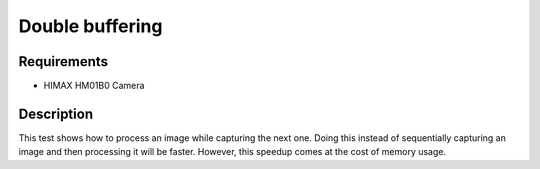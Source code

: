 Double buffering
================

Requirements
------------

- HIMAX HM01B0 Camera

Description
-----------

This test shows how to process an image while capturing the next one.
Doing this instead of sequentially capturing an image and then processing it will be faster.
However, this speedup comes at the cost of memory usage.
